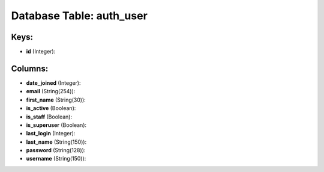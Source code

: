 .. File generated by /opt/cloudscheduler/utilities/schema_doc - DO NOT EDIT
..
.. To modify the contents of this file:
..   1. edit the template file ".../cloudscheduler/docs/schema_doc/tables/auth_user.yaml"
..   2. run the utility ".../cloudscheduler/utilities/schema_doc"
..

Database Table: auth_user
=========================



Keys:
^^^^^

* **id** (Integer):



Columns:
^^^^^^^^

* **date_joined** (Integer):


* **email** (String(254)):


* **first_name** (String(30)):


* **is_active** (Boolean):


* **is_staff** (Boolean):


* **is_superuser** (Boolean):


* **last_login** (Integer):


* **last_name** (String(150)):


* **password** (String(128)):


* **username** (String(150)):



